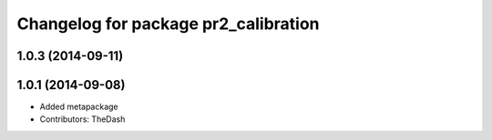 ^^^^^^^^^^^^^^^^^^^^^^^^^^^^^^^^^^^^^
Changelog for package pr2_calibration
^^^^^^^^^^^^^^^^^^^^^^^^^^^^^^^^^^^^^

1.0.3 (2014-09-11)
------------------

1.0.1 (2014-09-08)
------------------
* Added metapackage
* Contributors: TheDash

